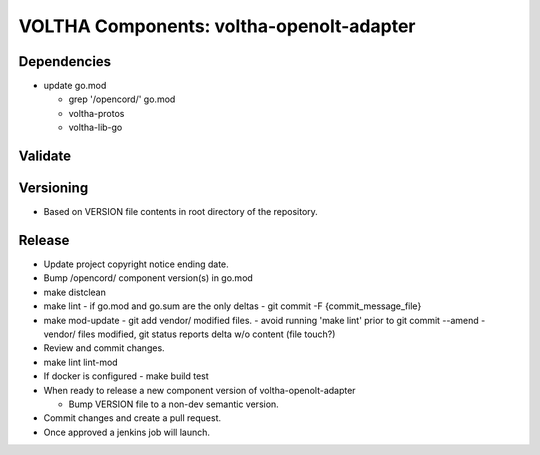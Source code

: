 VOLTHA Components: voltha-openolt-adapter
=========================================

Dependencies
------------

- update go.mod

  - grep '/opencord/' go.mod
  - voltha-protos
  - voltha-lib-go


Validate
--------

Versioning
----------

- Based on VERSION file contents in root directory of the repository.

Release
-------

- Update project copyright notice ending date.
- Bump /opencord/ component version(s) in go.mod
- make distclean
- make lint
  - if go.mod and go.sum are the only deltas
  - git commit -F {commit_message_file}
- make mod-update
  - git add vendor/ modified files.
  - avoid running 'make lint' prior to git commit --amend
  - vendor/ files modified, git status reports delta w/o content (file touch?)
- Review and commit changes.
- make lint lint-mod
- If docker is configured
  - make build test
- When ready to release a new component version of voltha-openolt-adapter

  - Bump VERSION file to a non-dev semantic version.

- Commit changes and create a pull request.
- Once approved a jenkins job will launch.

